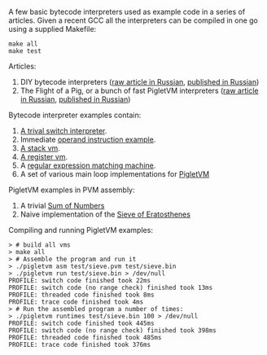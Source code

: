 A few basic bytecode interpreters used as example code in a series of articles. Given a recent GCC
all the interpreters can be compiled in one go using a supplied Makefile:

#+BEGIN_SRC shell
make all
make test
#+END_SRC


Articles:

1. DIY bytecode interpreters ([[file:interpreter-p1.org][raw article in Russian]], [[https://habr.com/company/badoo/blog/425325/][published in Russian]])
2. The Flight of a Pig, or a bunch of fast PigletVM interpreters ([[file:interpreter-p2-pigletvm.org][raw article in Russian]], [[https://habr.com/company/badoo/blog/428878/][published in Russian]])

Bytecode interpreter examples contain:

1. [[file:interpreter-basic-switch.c][A trival switch interpreter]].
2. Immediate [[file:interpreter-immediate-arg.c][operand instruction example]].
3. [[file:interpreter-stack-machine.c][A stack vm]].
4. [[file:interpreter-register-machine.c][A register vm]].
5. A [[file:interpreter-regexp.c][regular expression matching machine]].
6. A set of various main loop implementations for [[file:pigletvm.h][PigletVM]]

PigletVM examples in PVM assembly:

1. A trivial [[file:test/sum.pvm][Sum of Numbers]]
2. Naive implementation of the [[file:test/sieve.pvm][Sieve of Eratosthenes]]

Compiling and running PigletVM examples:

#+BEGIN_EXAMPLE
> # build all vms
> make all
> # Assemble the program and run it
> ./pigletvm asm test/sieve.pvm test/sieve.bin
> ./pigletvm run test/sieve.bin > /dev/null
PROFILE: switch code finished took 22ms
PROFILE: switch code (no range check) finished took 13ms
PROFILE: threaded code finished took 8ms
PROFILE: trace code finished took 4ms
> # Run the assembled program a number of times:
> ./pigletvm runtimes test/sieve.bin 100 > /dev/null
PROFILE: switch code finished took 445ms
PROFILE: switch code (no range check) finished took 398ms
PROFILE: threaded code finished took 485ms
PROFILE: trace code finished took 376ms
#+END_EXAMPLE
